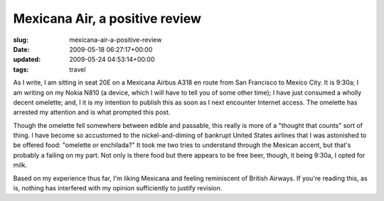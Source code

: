 Mexicana Air, a positive review
===============================

:slug: mexicana-air-a-positive-review
:date: 2009-05-18 06:27:17+00:00
:updated: 2009-05-24 04:53:14+00:00
:tags: travel

As I write, I am sitting in seat 20E on a Mexicana Airbus A318 en route
from San Francisco to Mexico City. It is 9:30a; I am writing on my Nokia
N810 (a device, which I will have to tell you of some other time); I
have just consumed a wholly decent omelette; and, I it is my intention
to publish this as soon as I next encounter Internet access. The
omelette has arrested my attention and is what prompted this post.

Though the omelette fell somewhere between edible and passable, this
really is more of a "thought that counts" sort of thing. I have become
so accustomed to the nickel-and-diming of bankrupt United States
airlines that I was astonished to be offered food: "omelette or
enchilada?" It took me two tries to understand through the Mexican
accent, but that's probably a failing on my part. Not only is there food
but there appears to be free beer, though, it being 9:30a, I opted for
milk.

Based on my experience thus far, I'm liking Mexicana and feeling
reminiscent of British Airways. If you're reading this, as is, nothing
has interfered with my opinion sufficiently to justify revision.
